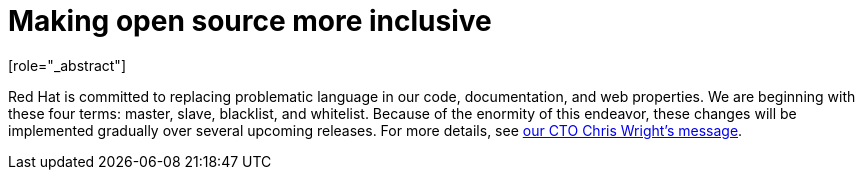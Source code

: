 // Module included in the following assemblies:
//
// * docs/cli-guide/master.adoc
// * docs/getting-started-guide/master.adoc
// * docs/maven-guide/master.adoc
// * docs/eclipse-code-ready-studio-guide/master.adocs
// * docs/release-notes/release_notes-5.0/master.adoc
// * docs/release-notes/release_notes-5.1/master.adoc
// * docs/rules-development-guide/master.adoc
// * docs/web-console-guide/master.adoc

[preface]
:_content-type: CONCEPT
[id="making-open-source-more-inclusive"]
= Making open source more inclusive
[role="_abstract"]


Red Hat is committed to replacing problematic language in our code, documentation, and web properties. We are beginning with these four terms: master, slave, blacklist, and whitelist. Because of the enormity of this endeavor, these changes will be implemented gradually over several upcoming releases. For more details, see link:https://www.redhat.com/en/blog/making-open-source-more-inclusive-eradicating-problematic-language[our CTO Chris Wright's message].
